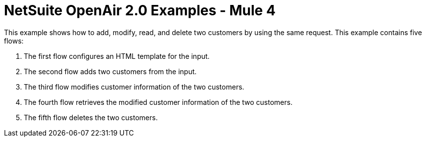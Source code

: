 = NetSuite OpenAir 2.0 Examples - Mule 4

This example shows how to add, modify, read, and delete two customers by using the same request. This example contains five flows:

. The first flow configures an HTML template for the input.
. The second flow adds two customers from the input.
. The third flow modifies customer information of the two customers.
. The fourth flow retrieves the modified customer information of the two customers.
. The fifth flow deletes the two customers. 